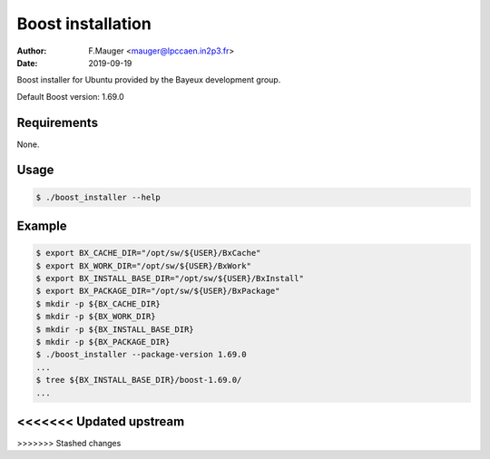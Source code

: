 =================================
Boost installation
=================================

:author: F.Mauger <mauger@lpccaen.in2p3.fr>
:date: 2019-09-19

Boost installer for Ubuntu provided by the Bayeux
development group.

Default Boost version: 1.69.0

Requirements
============

None.

Usage
======

.. code:: bash
	  
   $ ./boost_installer --help
..

Example
=======

.. code:: bash

   $ export BX_CACHE_DIR="/opt/sw/${USER}/BxCache"
   $ export BX_WORK_DIR="/opt/sw/${USER}/BxWork"
   $ export BX_INSTALL_BASE_DIR="/opt/sw/${USER}/BxInstall"
   $ export BX_PACKAGE_DIR="/opt/sw/${USER}/BxPackage"
   $ mkdir -p ${BX_CACHE_DIR}
   $ mkdir -p ${BX_WORK_DIR}
   $ mkdir -p ${BX_INSTALL_BASE_DIR}
   $ mkdir -p ${BX_PACKAGE_DIR}
   $ ./boost_installer --package-version 1.69.0
   ...
   $ tree ${BX_INSTALL_BASE_DIR}/boost-1.69.0/
   ...
..




.. end
<<<<<<< Updated upstream
=======
   
>>>>>>> Stashed changes
